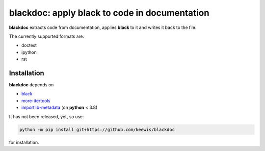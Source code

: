 blackdoc: apply black to code in documentation
==============================================

**blackdoc** extracts code from documentation, applies **black** to it
and writes it back to the file.

The currently supported formats are:

- doctest
- ipython
- rst

Installation
------------
**blackdoc** depends on

- `black`_
- `more-itertools`_
- `importlib-metadata`_ (on **python** < 3.8)


It has not been released, yet, so use:

.. code:: bash

   python -m pip install git+https://github.com/keewis/blackdoc

for installation.


.. _more-itertools: https://more-itertools.readthedocs.io/
.. _black: https://black.readthedocs.io/en/stable/
.. _importlib-metadata: https://importlib-metadata.readthedocs.io/en/latest/
